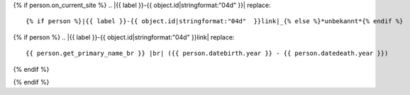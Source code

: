 {% if person.on_current_site %}
.. |{{ label }}-{{ object.id|stringformat:"04d" }}| replace::
    {% if person %}|{{ label }}-{{ object.id|stringformat:"04d"  }}link|_{% else %}*unbekannt*{% endif %}

{% if person %}
.. |{{ label }}-{{ object.id|stringformat:"04d"  }}link| replace::
    {{ person.get_primary_name_br }} |br| ({{ person.datebirth.year }} - {{ person.datedeath.year }})

.. _{{ label }}-{{ object.id|stringformat:"04d"  }}link: {% if latexmode %}http://localhost:8000{% endif %}{{ person.get_absolute_url }}
{% endif %}

.. |img{{ label }}-{{ object.id|stringformat:"04d" }}| {% if latexmode %}sparklineimg{% else %}image{% endif %}:: {% url 'sparkline-person' pk=person.id fampk=object.id fr=fr to=to %}
{% endif %}

